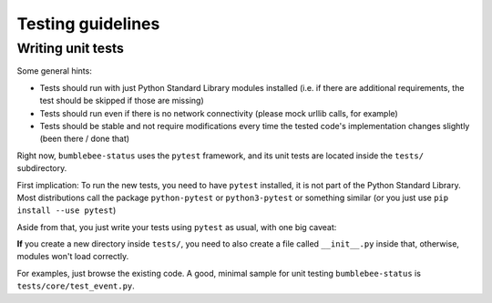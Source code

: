 Testing guidelines
==================

Writing unit tests
------------------

Some general hints:

- Tests should run with just Python Standard Library modules installed
  (i.e. if there are additional requirements, the test should be skipped
  if those are missing)
- Tests should run even if there is no network connectivity (please mock
  urllib calls, for example)
- Tests should be stable and not require modifications every time the
  tested code's implementation changes slightly (been there / done that)

Right now, ``bumblebee-status`` uses the ``pytest`` framework, and its
unit tests are located inside the ``tests/`` subdirectory.

First implication: To run the new tests, you need to have ``pytest``
installed, it is not part of the Python Standard Library. Most
distributions call the package ``python-pytest`` or ``python3-pytest``
or something similar (or you just use ``pip install --use pytest``)

Aside from that, you just write your tests using ``pytest`` as usual,
with one big caveat:

**If** you create a new directory inside ``tests/``, you need to
also create a file called ``__init__.py`` inside that, otherwise,
modules won't load correctly.

For examples, just browse the existing code. A good, minimal sample
for unit testing ``bumblebee-status`` is ``tests/core/test_event.py``.
